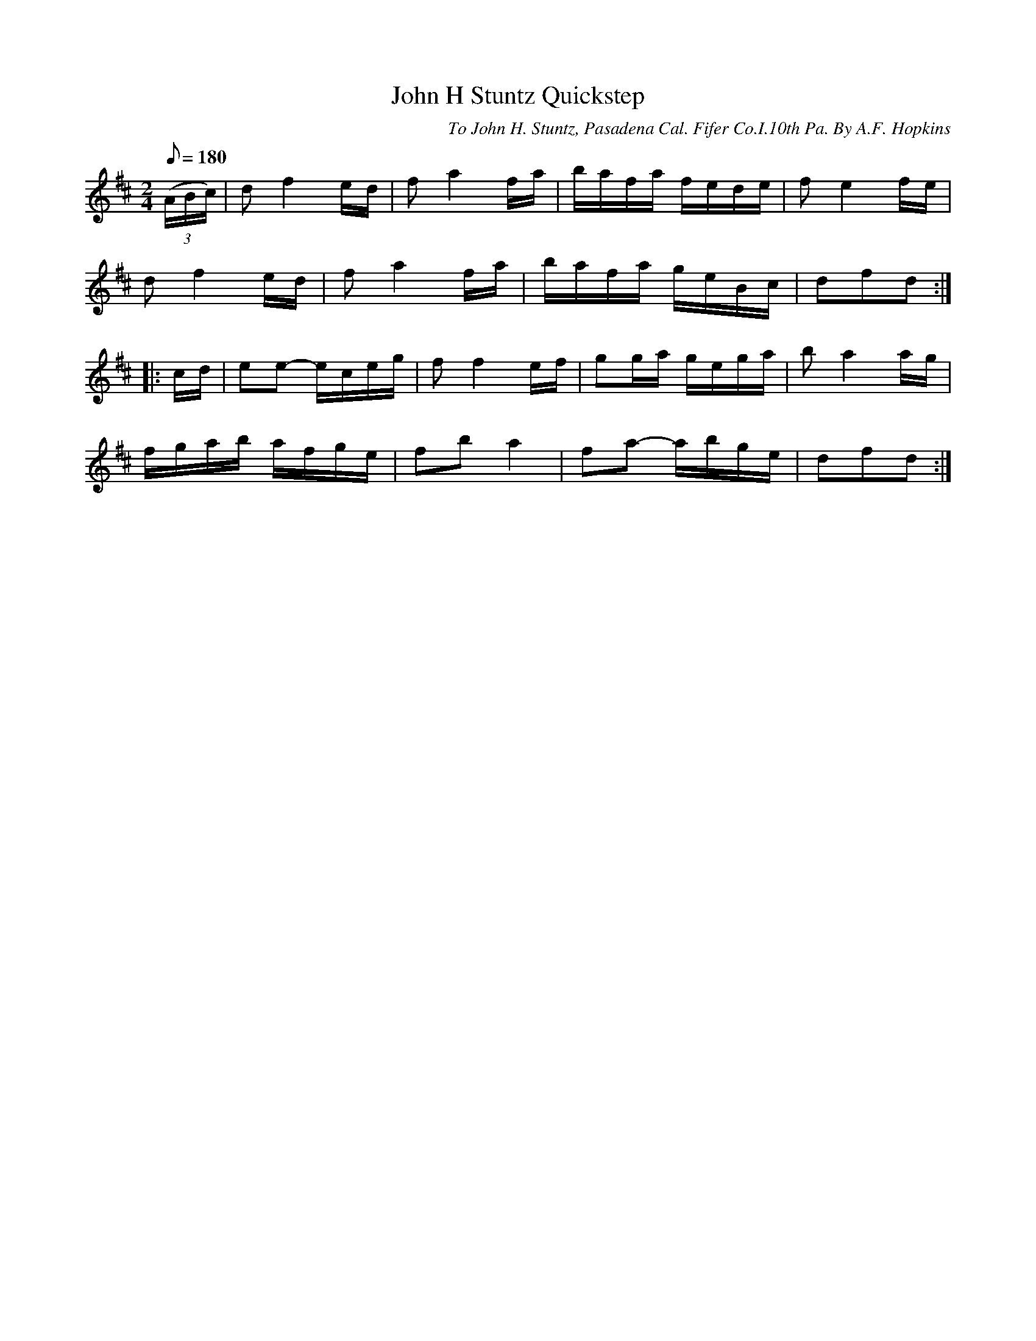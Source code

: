 X:135
T:John H Stuntz Quickstep
B:American Veteran Fifer #135
C:To John H. Stuntz, Pasadena Cal. Fifer Co.I.10th Pa. By A.F. Hopkins
M:2/4
L:1/8
Q:1/8=180
K:D t=8
((3A/B/c/) | df2 e/d/ | fa2 f/a/ | b/a/f/a/ f/e/d/e/ | fe2 f/e/ |
df2 e/d/ | fa2 f/a/ | b/a/f/a/ g/e/B/c/ | dfd :|
|: c/d/ | ee- e/c/e/g/ | ff2 e/f/ | gg/a/ g/e/g/a/ | ba2 a/g/ |
f/g/a/b/ a/f/g/e/ | fb a2 | fa- a/b/g/e/ | dfd :|
